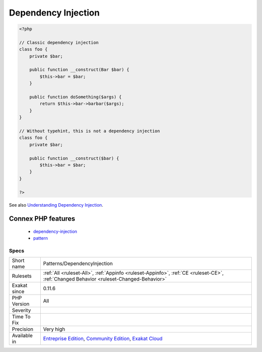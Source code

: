 .. _patterns-dependencyinjection:

.. _dependency-injection:

Dependency Injection
++++++++++++++++++++

.. meta::
	:description:
		Dependency Injection: A dependency injection is a typehinted argument, that is stored in a property by the constructor.
	:twitter:card: summary_large_image
	:twitter:site: @exakat
	:twitter:title: Dependency Injection
	:twitter:description: Dependency Injection: A dependency injection is a typehinted argument, that is stored in a property by the constructor
	:twitter:creator: @exakat
	:twitter:image:src: https://www.exakat.io/wp-content/uploads/2020/06/logo-exakat.png
	:og:image: https://www.exakat.io/wp-content/uploads/2020/06/logo-exakat.png
	:og:title: Dependency Injection
	:og:type: article
	:og:description: A dependency injection is a typehinted argument, that is stored in a property by the constructor
	:og:url: https://exakat.readthedocs.io/en/latest/Reference/Rules/Dependency Injection.html
	:og:locale: en
.. raw:: html	<script type="application/ld+json">{"@context":"https:\/\/schema.org","@graph":[{"@type":"WebPage","@id":"https:\/\/php-tips.readthedocs.io\/en\/latest\/Reference\/Rules\/Patterns\/DependencyInjection.html","url":"https:\/\/php-tips.readthedocs.io\/en\/latest\/Reference\/Rules\/Patterns\/DependencyInjection.html","name":"Dependency Injection","isPartOf":{"@id":"https:\/\/www.exakat.io\/"},"datePublished":"Fri, 10 Jan 2025 09:46:18 +0000","dateModified":"Fri, 10 Jan 2025 09:46:18 +0000","description":"A dependency injection is a typehinted argument, that is stored in a property by the constructor","inLanguage":"en-US","potentialAction":[{"@type":"ReadAction","target":["https:\/\/exakat.readthedocs.io\/en\/latest\/Dependency Injection.html"]}]},{"@type":"WebSite","@id":"https:\/\/www.exakat.io\/","url":"https:\/\/www.exakat.io\/","name":"Exakat","description":"Smart PHP static analysis","inLanguage":"en-US"}]}</script>A dependency injection is a typehinted argument, that is stored in a property by the constructor.

.. code-block:: php
   
   <?php
   
   // Classic dependency injection 
   class foo {
       private $bar;
   
       public function __construct(Bar $bar) {
           $this->bar = $bar;
       }
   
       public function doSomething($args) {
           return $this->bar->barbar($args);
       }
   }
   
   // Without typehint, this is not a dependency injection
   class foo {
       private $bar;
   
       public function __construct($bar) {
           $this->bar = $bar;
       }
   }
   
   ?>

See also `Understanding Dependency Injection <http://php-di.org/doc/understanding-di.html>`_.

Connex PHP features
-------------------

  + `dependency-injection <https://php-dictionary.readthedocs.io/en/latest/dictionary/dependency-injection.ini.html>`_
  + `pattern <https://php-dictionary.readthedocs.io/en/latest/dictionary/pattern.ini.html>`_


Specs
_____

+--------------+-----------------------------------------------------------------------------------------------------------------------------------------------------------------------------------------+
| Short name   | Patterns/DependencyInjection                                                                                                                                                            |
+--------------+-----------------------------------------------------------------------------------------------------------------------------------------------------------------------------------------+
| Rulesets     | :ref:`All <ruleset-All>`, :ref:`Appinfo <ruleset-Appinfo>`, :ref:`CE <ruleset-CE>`, :ref:`Changed Behavior <ruleset-Changed-Behavior>`                                                  |
+--------------+-----------------------------------------------------------------------------------------------------------------------------------------------------------------------------------------+
| Exakat since | 0.11.6                                                                                                                                                                                  |
+--------------+-----------------------------------------------------------------------------------------------------------------------------------------------------------------------------------------+
| PHP Version  | All                                                                                                                                                                                     |
+--------------+-----------------------------------------------------------------------------------------------------------------------------------------------------------------------------------------+
| Severity     |                                                                                                                                                                                         |
+--------------+-----------------------------------------------------------------------------------------------------------------------------------------------------------------------------------------+
| Time To Fix  |                                                                                                                                                                                         |
+--------------+-----------------------------------------------------------------------------------------------------------------------------------------------------------------------------------------+
| Precision    | Very high                                                                                                                                                                               |
+--------------+-----------------------------------------------------------------------------------------------------------------------------------------------------------------------------------------+
| Available in | `Entreprise Edition <https://www.exakat.io/entreprise-edition>`_, `Community Edition <https://www.exakat.io/community-edition>`_, `Exakat Cloud <https://www.exakat.io/exakat-cloud/>`_ |
+--------------+-----------------------------------------------------------------------------------------------------------------------------------------------------------------------------------------+


